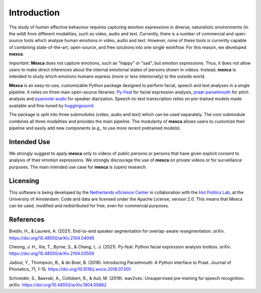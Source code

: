 Introduction
============

The study of human affective behaviour requires capturing emotion expressions in diverse, naturalistic environments (in the *wild*) from different modalities, such as video, audio and text.
Currently, there is a number of commercial and open-source tools which analyse human emotions in video, audio and text.
However, none of these tools is currently capable of combining state-of-the-art, open-source, and free solutions into one single workflow. For this reason, we developed **mexca**.

*Important*: **Mexca** does not capture emotions, such as "happy" or "sad", but *emotion expressions*. Thus, it does not allow users to make direct inferences about the internal emotional states of persons shown in videos.
Instead, **mexca** is intended to study which emotions humans express (more or less intenionally) to the outside world.

**Mexca** is an easy-to-use, customizable Python package designed to perform facial, speech and text analyses in a single pipeline.
It relies on three main open-source libraries: `Py-Feat <https://py-feat.org/pages/intro.html>`_ for facial expression analysis, `praat-parselmouth <https://github.com/YannickJadoul/Parselmouth>`_ for pitch analysis and `pyannote-audio <https://github.com/pyannote/pyannote-audio>`_ for speaker diarization. Speech-to-text transcription relies on pre-trained models made available and fine-tuned by `huggingsound <https://github.com/jonatasgrosman/huggingsound>`_.

The package is split into three submodules (video, audio and text) which can be used separately. The `core` submodule combines all three modalities and provides the main pipeline.
The modularity of **mexca** allows users to customize their pipeline and easily add new components (e.g., to use more recent pretrained models).

Intended Use
------------

We strongly suggest to apply **mexca** only to videos of public persons or persons that have given explicit consent to analysis of their emotion expressions.
We strongly discourage the use of **mexca** on private videos or for surveillance purposes.
The main intended use case for **mexca** is (open) research.

Licensing
---------

This software is being developed by the `Netherlands eScience Center <https://www.esciencecenter.nl/>`_ in collaboration with the `Hot Politics Lab <http://www.hotpolitics.eu/>`_, at the University of Amsterdam. Code and data are licensed under the Apache License, version 2.0. This means that Mexca can be used, modified and redistributed for free, even for commercial purposes.

References
----------

Bredin, H., & Laurent, A. (2021). End-to-end speaker segmentation for overlap-aware resegmentation. *arXiv*. https://doi.org/10.48550/arXiv.2104.04045

Cheong, J. H., Xie, T., Byrne, S., & Chang, L. J. (2021). Py-feat: Python facial expression analysis toolbox. *arXiv*. https://doi.org/10.48550/arXiv.2104.03509

Jadoul, Y., Thompson, B., & de Boer, B. (2018). Introducing Parselmouth: A Python interface to Praat. Journal of Phonetics, 71, 1-15. https://doi.org/10.1016/j.wocn.2018.07.001

Schneider, S., Baevski, A., Collobert, R., & Auli, M. (2019). wav2vec: Unsupervised pre-training for speech recognition. *arXiv*. https://doi.org/10.48550/arXiv.1904.05862
